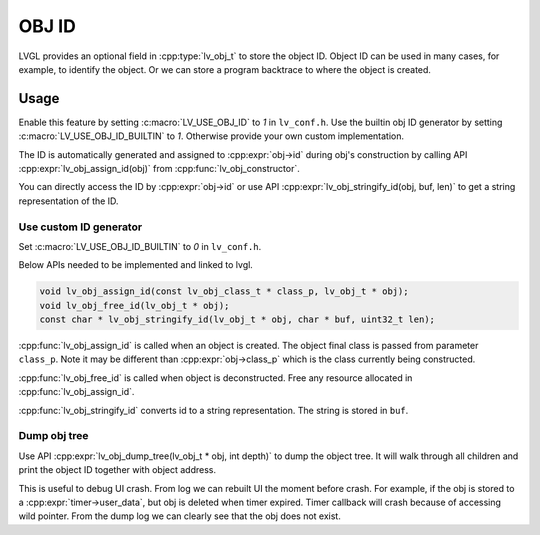 .. _obj_id:

======
OBJ ID
======

LVGL provides an optional field in :cpp:type:`lv_obj_t` to store the object ID.
Object ID can be used in many cases, for example, to identify the object.
Or we can store a program backtrace to where the object is created.

.. _obj_id_usage:

Usage
-----

Enable this feature by setting :c:macro:`LV_USE_OBJ_ID` to `1` in ``lv_conf.h``.
Use the builtin obj ID generator by setting :c:macro:`LV_USE_OBJ_ID_BUILTIN` to `1`.
Otherwise provide your own custom implementation.

The ID is automatically generated and assigned to :cpp:expr:`obj->id` during obj's
construction by calling API :cpp:expr:`lv_obj_assign_id(obj)` from :cpp:func:`lv_obj_constructor`.

You can directly access the ID by :cpp:expr:`obj->id` or use API :cpp:expr:`lv_obj_stringify_id(obj, buf, len)`
to get a string representation of the ID.

Use custom ID generator
~~~~~~~~~~~~~~~~~~~~~~~

Set :c:macro:`LV_USE_OBJ_ID_BUILTIN` to `0` in ``lv_conf.h``. 

Below APIs needed to be implemented and linked to lvgl.

.. code:: c

    void lv_obj_assign_id(const lv_obj_class_t * class_p, lv_obj_t * obj);
    void lv_obj_free_id(lv_obj_t * obj);
    const char * lv_obj_stringify_id(lv_obj_t * obj, char * buf, uint32_t len);


:cpp:func:`lv_obj_assign_id` is called when an object is created. The object final class is passed from
parameter ``class_p``. Note it may be different than :cpp:expr:`obj->class_p` which is the class
currently being constructed.

:cpp:func:`lv_obj_free_id` is called when object is deconstructed. Free any resource allocated in :cpp:func:`lv_obj_assign_id`.

:cpp:func:`lv_obj_stringify_id` converts id to a string representation. The string is stored in ``buf``.

Dump obj tree
~~~~~~~~~~~~~

Use API :cpp:expr:`lv_obj_dump_tree(lv_obj_t * obj, int depth)` to dump the object tree.
It will walk through all children and print the object ID together with object address.

This is useful to debug UI crash. From log we can rebuilt UI the moment before crash.
For example, if the obj is stored to a :cpp:expr:`timer->user_data`, but obj is deleted when timer expired.
Timer callback will crash because of accessing wild pointer.
From the dump log we can clearly see that the obj does not exist.
